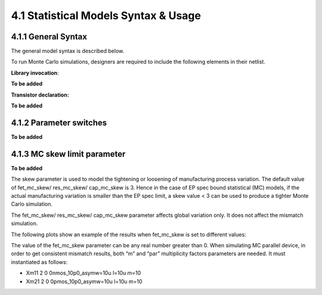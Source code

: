 4.1 Statistical Models Syntax & Usage
=====================================

4.1.1 General Syntax
....................

The general model syntax is described below.

To run Monte Carlo simulations, designers are required to include the following elements in their netlist.

**Library invocation**:

**To be added**

**Transistor declaration:**

**To be added**


4.1.2 Parameter switches
........................

**To be added**

4.1.3 MC skew limit parameter
.............................

**To be added**

The skew parameter is used to model the tightening or loosening of manufacturing process variation. The default value of fet_mc_skew/ res_mc_skew/ cap_mc_skew is 3. Hence in the case of EP spec bound statistical (MC) models, if the actual manufacturing variation is smaller than the EP spec limit, a skew value < 3 can be used to produce a tighter Monte Carlo simulation.

The fet_mc_skew/ res_mc_skew/ cap_mc_skew parameter affects global variation only. It does not affect the mismatch simulation.

The following plots show an example of the results when fet_mc_skew is set to different values:

.. image:: images/3_monte_carlo1.png
   :width: 600
   :align: center
   :alt: MC skew limit parameter

The value of the fet_mc_skew parameter can be any real number greater than 0. When simulating MC parallel device, in order to get consistent mismatch results, both “m” and “par” multiplicity factors parameters are needed. It must instantiated as follows:

- Xm11 2 0 0nmos_10p0_asymw=10u l=10u m=10

- Xm21 2 0 0pmos_10p0_asymw=10u l=10u m=10

